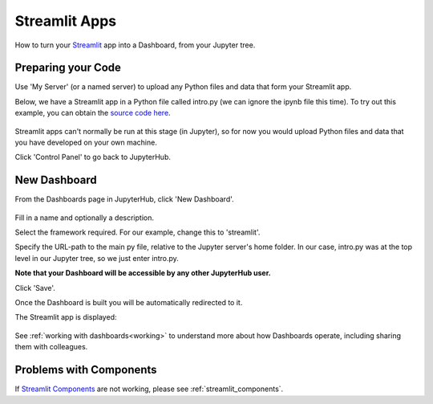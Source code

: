 .. _streamlit:

Streamlit Apps
--------------

How to turn your `Streamlit <https://streamlit.io/>`__ app into a Dashboard, from your Jupyter tree.

Preparing your Code
~~~~~~~~~~~~~~~~~~~

Use 'My Server' (or a named server) to upload any Python files and data that form your Streamlit app.

Below, we have a Streamlit app in a Python file called intro.py (we can ignore the ipynb file this time). 
To try out this example, you can obtain the 
`source code here <https://github.com/ideonate/cdsdashboards/tree/master/examples/sample-source-code/streamlit>`__.

.. figure:: ../../../_static/screenshots/userguide/frameworks/JupyterTree.png
   :alt: Jupyter with ipynb and py files

Streamlit apps can't normally be run at this stage (in Jupyter), so for now you would upload Python files and data that you have developed on 
your own machine.

Click 'Control Panel' to go back to JupyterHub.


New Dashboard
~~~~~~~~~~~~~

From the Dashboards page in JupyterHub, click 'New Dashboard'.

.. figure:: ../../../_static/screenshots/userguide/frameworks/StreamlitNewDashboard.png
   :alt: New Dashboard screen

Fill in a name and optionally a description.

Select the framework required. For our example, change this to 'streamlit'.

Specify the URL-path to the main py file, relative to the Jupyter server's home folder. In our case, intro.py was at the top level in our 
Jupyter tree, so we just enter intro.py.

**Note that your Dashboard will be accessible by any other JupyterHub user.**

Click 'Save'.

Once the Dashboard is built you will be automatically redirected to it.

The Streamlit app is displayed:

.. figure:: ../../../_static/screenshots/userguide/frameworks/StreamlitApp.png
   :alt: Dashboard screen

See :ref:`working with dashboards<working>` to understand more about how Dashboards operate, including sharing them with colleagues.

Problems with Components
~~~~~~~~~~~~~~~~~~~~~~~~

If `Streamlit Components <https://www.streamlit.io/components>`__ are not working, please see :ref:`streamlit_components`.
